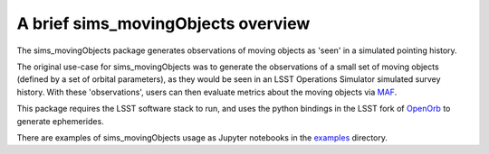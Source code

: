 ================================================
A brief sims_movingObjects overview
================================================

The sims_movingObjects package generates observations of
moving objects as 'seen' in a simulated pointing history.

The original use-case for sims_movingObjects was to generate
the observations of a small set of moving objects (defined by a set
of orbital parameters), as they would be seen in an LSST Operations
Simulator simulated survey history. With these 'observations', users
can then evaluate metrics about the moving objects via `MAF`_.

.. _MAF: https://sims-maf.lsst.io

This package requires the LSST software stack to run, and uses
the python bindings in the LSST fork of `OpenOrb`_ to generate ephemerides.

.. _OpenOrb: https://github.com/lsst/oorb


There are examples of sims_movingObjects usage as Jupyter notebooks in the
`examples`_ directory.

.. _examples: https://github.com/lsst/sims_movingObjects/examples

